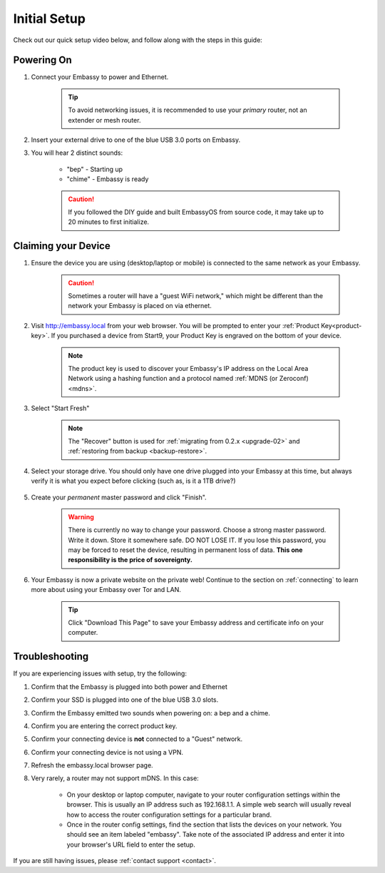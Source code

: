 .. _initial-setup:

=============
Initial Setup
=============

Check out our quick setup video below, and follow along with the steps in this guide:

.. youtube:: DmTlwp5_zvY

Powering On
-----------

#. Connect your Embassy to power and Ethernet.

    .. tip:: To avoid networking issues, it is recommended to use your `primary` router, not an extender or mesh router.

#. Insert your external drive to one of the blue USB 3.0 ports on Embassy.

#. You will hear 2 distinct sounds:

    * "bep" - Starting up
    * "chime" - Embassy is ready
  
    .. caution:: If you followed the DIY guide and built EmbassyOS from source code, it may take up to 20 minutes to first initialize.

Claiming your Device
--------------------

#. Ensure the device you are using (desktop/laptop or mobile) is connected to the same network as your Embassy.

    .. caution:: Sometimes a router will have a "guest WiFi network," which might be different than the network your Embassy is placed on via ethernet.

#. Visit http://embassy.local from your web browser. You will be prompted to enter your :ref:`Product Key<product-key>`. If you purchased a device from Start9, your Product Key is engraved on the bottom of your device.

    .. figure:: /_static/images/setup/setup0.png
      :width: 60%
      :alt: Enter Product Key

    .. note::

      The product key is used to discover your Embassy's IP address on the Local Area Network using a hashing function and a protocol named :ref:`MDNS (or Zeroconf) <mdns>`.

#. Select "Start Fresh"

    .. figure:: /_static/images/setup/setup1.png
      :width: 60%
      :alt: Fresh Install

    .. note:: The "Recover" button is used for :ref:`migrating from 0.2.x <upgrade-02>` and :ref:`restoring from backup <backup-restore>`.

#. Select your storage drive. You should only have one drive plugged into your Embassy at this time, but always verify it is what you expect before clicking (such as, is it a 1TB drive?)

    .. figure:: /_static/images/setup/setup2.png
      :width: 60%
      :alt: Select Drive

#. Create your *permanent* master password and click "Finish".

    .. warning:: There is currently no way to change your password. Choose a strong master password. Write it down. Store it somewhere safe. DO NOT LOSE IT. If you lose this password, you may be forced to reset the device, resulting in permanent loss of data.  **This one responsibility is the price of sovereignty.**

    .. figure:: /_static/images/setup/setup3.png
      :width: 60%
      :alt: Enter a New Password

#. Your Embassy is now a private website on the private web! Continue to the section on :ref:`connecting` to learn more about using your Embassy over Tor and LAN.

    .. tip:: Click "Download This Page" to save your Embassy address and certificate info on your computer.

    .. figure:: /_static/images/setup/setup4.png
      :width: 60%
      :alt: Setup Complete

Troubleshooting
---------------

If you are experiencing issues with setup, try the following:

#. Confirm that the Embassy is plugged into both power and Ethernet
#. Confirm your SSD is plugged into one of the blue USB 3.0 slots.
#. Confirm the Embassy emitted two sounds when powering on: a bep and a chime.
#. Confirm you are entering the correct product key.
#. Confirm your connecting device is **not** connected to a "Guest" network.
#. Confirm your connecting device is not using a VPN.
#. Refresh the embassy.local browser page.
#. Very rarely, a router may not support mDNS. In this case:

    - On your desktop or laptop computer, navigate to your router configuration settings within the browser. This is usually an IP address such as 192.168.1.1. A simple web search will usually reveal how to access the router configuration settings for a particular brand.
    - Once in the router config settings, find the section that lists the devices on your network. You should see an item labeled "embassy". Take note of the associated IP address and enter it into your browser's URL field to enter the setup.

If you are still having issues, please :ref:`contact support <contact>`.
